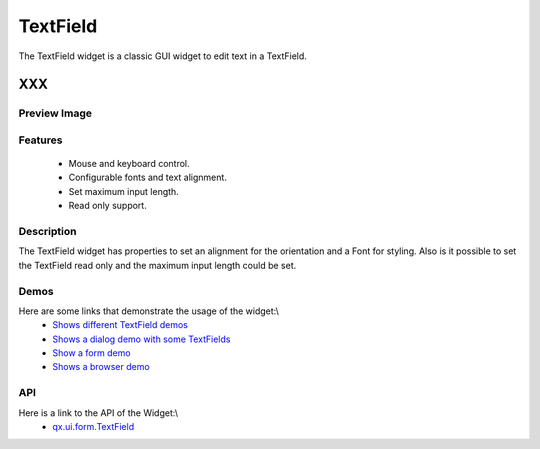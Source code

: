.. _pages/widget/textfield#textfield:

TextField
*********
The TextField widget is a classic GUI widget to edit text in a TextField.

XXX
===

.. _pages/widget/textfield#preview_image:

Preview Image
-------------
|TextField|

.. |TextField| image:: widget/textfield.png

.. _pages/widget/textfield#features:

Features
--------
  * Mouse and keyboard control.
  * Configurable fonts and text alignment.
  * Set maximum input length.
  * Read only support.

.. _pages/widget/textfield#description:

Description
-----------
The TextField widget has properties to set an alignment for the orientation and a Font for styling. Also is it possible to set the TextField read only and the maximum input length could be set.

.. _pages/widget/textfield#demos:

Demos
-----
Here are some links that demonstrate the usage of the widget:\\
  * `Shows different TextField demos <http://demo.qooxdoo.org/1.2.x/demobrowser/#widget~TextField.html>`_
  * `Shows a dialog demo with some TextFields <http://demo.qooxdoo.org/1.2.x/demobrowser/#showcase~Dialog.html>`_
  * `Show a form demo <http://demo.qooxdoo.org/1.2.x/demobrowser/#showcase~Form.html>`_
  * `Shows a browser demo <http://demo.qooxdoo.org/1.2.x/demobrowser/#showcase~Browser.html>`_

.. _pages/widget/textfield#api:

API
---
Here is a link to the API of the Widget:\\
  * `qx.ui.form.TextField <http://demo.qooxdoo.org/1.2.x/apiviewer/#qx.ui.form.TextField>`_


